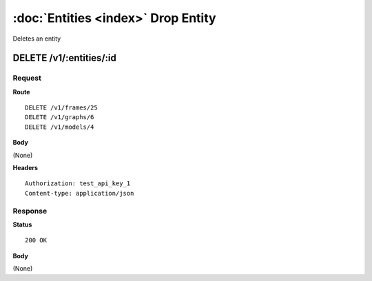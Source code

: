 ------------------------------------
:doc:`Entities <index>`  Drop Entity
------------------------------------

Deletes an entity

DELETE /v1/:entities/:id
========================

Request
-------

**Route** ::

  DELETE /v1/frames/25
  DELETE /v1/graphs/6
  DELETE /v1/models/4

**Body**

(None)


**Headers** ::

  Authorization: test_api_key_1
  Content-type: application/json

Response
--------

**Status** ::

  200 OK

**Body**

(None)


